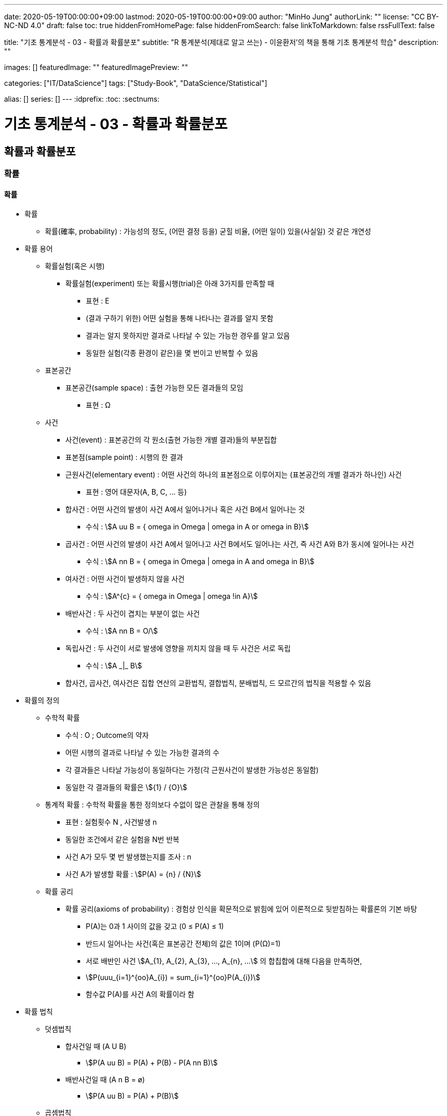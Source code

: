 ---
date: 2020-05-19T00:00:00+09:00
lastmod: 2020-05-19T00:00:00+09:00
author: "MinHo Jung"
authorLink: ""
license: "CC BY-NC-ND 4.0"
draft: false
toc: true
hiddenFromHomePage: false
hiddenFromSearch: false
linkToMarkdown: false
rssFullText: false

title: "기초 통계분석 - 03 - 확률과 확률분포"
subtitle: "R 통계분석(제대로 알고 쓰는) - 이윤환저'의 책을 통해 기초 통계분석 학습"
description: ""

images: []
featuredImage: ""
featuredImagePreview: ""

categories: ["IT/DataScience"]
tags: ["Study-Book", "DataScience/Statistical"]

alias: []
series: []
---
:idprefix:
:toc:
:sectnums:


= 기초 통계분석 - 03 - 확률과 확률분포

== 확률과 확률분포
=== 확률
==== 확률
* 확률
** 확률(確率, probability) : 가능성의 정도, (어떤 결정 등을) 굳힐 비율, (어떤 일이) 있을(사실일) 것 같은 개연성

* 확률 용어
** 확률실험(혹은 시행)
*** 확률실험(experiment) 또는 확률시행(trial)은 아래 3가지를 만족할 때
**** 표현 : Ε
**** (결과 구하기 위한) 어떤 실험을 통해 나타나는 결과를 알지 못함
**** 결과는 알지 못하지만 결과로 나타날 수 있는 가능한 경우를 알고 있음
**** 동일한 실험(각종 환경이 같은)을 몇 번이고 반복할 수 있음

** 표본공간
*** 표본공간(sample space) : 출현 가능한 모든 결과들의 모임
**** 표현 : Ω

** 사건
*** 사건(event) : 표본공간의 각 원소(출현 가능한 개별 결과)들의 부분집합
*** 표본점(sample point) : 시행의 한 결과

*** 근원사건(elementary event) : 어떤 사건의 하나의 표본점으로 이루어지는 (표본공간의 개별 결과가 하나인) 사건
**** 표현 : 영어 대문자(A, B, C, ... 등)

*** 합사건 : 어떤 사건의 발생이 사건 A에서 일어나거나 혹은 사건 B에서 일어나는 것
**** 수식 : asciimath:[A uu B  = { omega in Omega | omega in A or omega in B}]

*** 곱사건 : 어떤 사건의 발생이 사건 A에서 일어나고 사건 B에서도 일어나는 사건, 즉 사건 A와 B가 동시에 일어나는 사건
**** 수식 : asciimath:[A nn B  = { omega in Omega | omega in A and omega in B}]

*** 여사건 : 어떤 사건이 발생하지 않을 사건
**** 수식 : asciimath:[A^{c}  = { omega in Omega | omega !in A}]

*** 배반사건 : 두 사건이 겹치는 부분이 없는 사건
**** 수식 : asciimath:[A nn B = O/]

*** 독립사건 : 두 사건이 서로 발생에 영향을 끼치지 않을 때 두 사건은 서로 독립
**** 수식 : asciimath:[A _|_ B]

*** 합사건, 곱사건, 여사건은 집합 연산의 교환법칙, 결합법칙, 분배법칙, 드 모르간의 법칙을 적용할 수 있음

* 확률의 정의
** 수학적 확률
*** 수식 : O ; Outcome의 약자
*** 어떤 시행의 결과로 나타날 수 있는 가능한 결과의 수
*** 각 결과들은 나타날 가능성이 동일하다는 가정(각 근원사건이 발생한 가능성은 동일함)
*** 동일한 각 결과들의 확률은 asciimath:[{1} / {O}]

** 통계적 확률 : 수학적 확률을 통한 정의보다 수없이 많은 관찰을 통해 정의
*** 표현 : 실험횟수 N , 사건발생 n
*** 동일한 조건에서 같은 실험을 N번 반복
*** 사건 A가 모두 몇 번 발생했는지를 조사 : n
*** 사건 A가 발생할 확률 : asciimath:[P(A) = {n} / {N}]

** 확률 공리
*** 확률 공리(axioms of probability) : 경험상 인식을 확문적으로 밝힘에 있어 이론적으로 뒷받침하는 확률론의 기본 바탕
**** P(A)는 0과 1 사이의 값을 갖고 (0 ≤ P(A) ≤ 1)
**** 반드시 일어나는 사건(혹은 표본공간 전체)의 값은 1이며 (P(Ω)=1)
**** 서로 배반인 사건 asciimath:[A_{1}, A_{2}, A_{3}, ..., A_{n}, ...] 의 합칩합에 대해 다음을 만족하면,
**** asciimath:[P(uuu_{i=1}^{oo}A_{i}) = sum_{i=1}^{oo}P(A_{i})]
**** 함수값 P(A)를 사건 A의 확률이라 함

* 확률 법칙
** 덧셈법칙
*** 합사건일 때 (A U B)
**** asciimath:[P(A uu B) = P(A) + P(B) - P(A nn B)]

*** 배반사건일 때 (A n B = ø)
**** asciimath:[P(A uu B) = P(A) + P(B)]

** 곱셈법칙
*** 조건부 확률 : 두 사건 A와 B에 대해 사건 B가 발생했다는 조건 하에 사건 A가 발생할 확률
**** 표현 : P(A|B)
**** asciimath:[P(A|B) = {P(A nn B)} / {P(B)}, P(B) > 0]
**** 사건 A와 B가 동시에 일어날 확률일 P(A n B)를 사건 B가 발생할 확률인 P(B)로 나눈 것

*** 곱셈법칙
**** 요약 : asciimath:[P(A nn B) = {(P(A nn B) = P(B) * P(A|B), P(A) > 0),
(P(A nn B) = P(A) * P(B|A), P(B) > 0):}]

**** 확률 P(A)는 0 부터 1까지 실수를 가지므로 아래의 식에서 분모 P(B)를 좌변으로 넘기며, 두 사건 A와 B의 곱집합의 확률 계산
***** asciimath:[P(A|B) = {P(A nn B)} / {P(B)}, P(B) > 0]
***** asciimath:[P(B) * P(A|B) = P(A nn B), P(B) > 0]
***** asciimath:[P(A nn B) = P(B) * P(A|B)]

**** 두 사건 A와 B에서 사건 A가 조건으로 주어지는 조건부 확률 P(B|A)를 전개하며, 곱집합의 확률 계산
***** asciimath:[P(B|A) = {P(A nn B)} / {P(A)}, P(A) > 0]
***** asciimath:[P(A nn B) = P(A) * P(B|A)]

*** 독립사건일 경우의 곱셈법칙
**** 요약 : asciimath:[{(P(B | A) = {P(A nn B)} / {P(A)} = {P(A) * P(B)} / {P(A)} = P(B)),
(P(A | B) = {P(A nn B)} / {P(B)} = {P(A) * P(B)} / {P(B)} = P(B)):}, if A _|_ B]

** 여사건의 확률
*** 사건 A의 여사건 asciimath:[P(A^{c})]은 아래와 같음
**** asciimath:[P(A) + P(A^{c}) = 1]
**** asciimath:[P(A^{c}) = 1 - P(A)]


==== 확률변수
* 확률변수(random variable) : 표본공간(Ω)에서 각 원소를 실숫값에 대응 시키는 함수
** 확률변수의 표현
*** 확률변수 : 알파벳 대문자 X, Y, Z, ...
*** 확률변수 실숫값 : 알파벳 소문자 x, y, z, ...
*** 확률변수 X가 값 x를 가질 때 X = x 로 표기

** 확률변수의 종류
*** 이산형 확률변수(discrete random variable)
*** 연속형 확률변수(continuos random variable)

* 확률변수의 평균과 분산
** 확률변수의 평균, 기댓값
*** 평균
**** 표현 : asciimath:[bar X]
**** 상수값 0, 1, 2 일 때 평균의 수식
***** 수식 : asciimath:[bar X = sum_{i=1}^{n}{1}/{n} * x_{i} = {1} / {3}(0 + 1 + 2) = 1]

*** 기대값 : 확률변수의 평균
**** 표현 : E(X); E(확률변수)
**** 확률변수 X가 동전을 두번 던져 앞면이 나오는 횟수의 수식
***** 수식 : asciimath:[E(X) = sum_{i=1}^{3}x_{i} * P(X = x_{i}) = 0 * {1} / {4} + 1 * {2} / {4} + 2 * {1} / {4} = 1]
**** 확률변수 X가 연속형일 경우 연속형 잘에 맞도록 단순 합이 아닌 적분 사용
***** 수식 : asciimath:[E(X) = int _{모든 x} x * P(X = x)dx]

** 확률변수의 분산
*** 분산 : 편차 제곱의 평균
**** 분산을 아래와 같이 편차 제곱의 기대값으로 구함
***** 수식 : asciimath:[Var(x) = E[(X - E(X))^{2} \]]
**** 편차를 나타냄에 있어 확률변수의 평균, 즉 기대값을 사용하여 asciimath:[bar X] 대신 E(X)를 쓰고, 확률변수의 분산은 Var(확률변수) 로 표기
***** 수식 : asciimath:[Var(x) = E[(X - E(X))^{2} \] = sum_{모든 x}(x - E(X))^{2} * P(X = x)]
***** 수식 : asciimath:[Var(X) = E(X^{2}) - E(X)^{2} = [sum_{모든 x} x^{2} * P(X = x)\] - [E(X)\]^{2}]
**** 동전을 두 번 던져 앞면이 나오는 횟수의 분산 수식
***** 수식 : asciimath:[E(X^{2}) = sum_{i=1}^{3} x_{i}^{2} * P(X = x_{i}) = 0^{2} * {1} / {4} + 1^{2} * {2} / {4} + 2^{2} * {1} / {4} = {1} / {2} + {4} / {4} = {6} / {4}]
**** 위 값에서 기대값의 제곱을 뺌(기대값은 1)
***** asciimath:[Var(X) = E(X^{2}) - E(X)^{2} = {6} / {4} - 1 = {2} / {4} = {1} / {2}]

=== 분포함수
* 분포함수(누적분포함수; cumulativ distribution function)
** 표현 : asciimath:[F(x) = P(X <= x)]
** 확률변수 X가 가질 수 있는 임의의 실측값 x에 대해 다음과 같이 정의된 함수 F
** 분포함수의 특성이 모수이며, 모수에 따라 분포함수의 모양이 결정됨

* 확률분포
** 확률변수 X가 실측값 x를 갖는 확률 _(P(X = x))_ 에 대한 함수 _f(x)_ 로 나타냄
** 이산형 : 확률질량함수(pmf; probability mass function)
** 연속형 : 확률밀도함수(pdf; probability density function)

==== 베르누이 시행
* 베르누이 시행(Bernoulli's trial) : '성공'과 '실패' 두가지 결과가 나타는 확률실험
** 표현 : _Bernoulli(p)_
** 확률변수 X가 베르누이 싱행에 따라 성공일 때 1, 실패일 때 0을 가질 경우 확률질량함수는 아래와 같음
*** asciimath:[P(X=x) = f(x) = p^{x} * (1-p)^{1-x} , x={(성공 1), (실패 0) :}]

** 주사위를 던져 3의 배수의 눈이 나오면 성공(1), 아닐경우 실패(0)일 때
*** 성공 asciimath:[(X=1) : P(X=1)=p^{x=1} * (1-p)^{1-(x=1)=p}]
*** 실패 asciimath:[(X=0) : P(X=0)=p^{x=0} * (1-p)^{1-(x=0)=1-p}]
*** 확률변수 X가 1을 가질 확률은 p. 3의 배수일 경우 성공이므로 성공확률은 asciimath:[p={1}/{3}], 즉 확률변수 X가 1을 가질 확률은 asciimath:[{1}/{3}]

** 베르누이 시행의 기대값(확률변수의 평균 = (E(확률변수)))
*** 표현 : _E(X), p_
**** asciimath:[= sum_{모든 x} x * P(X=x)]
**** asciimath:[= sum_{모든 x} x * f(x)=0*(p^{0}*(1-p)^{1})+1*(p^{1}*(1-p)^{0})=p]

** 베르누이 시행의 분산
*** 표현 : _Var(X), p * (1 - p)_
**** asciimath:[= E(X^{2}) - (EX)^{2}]
**** asciimath:[= sum_{모든 x} {x^{2} * f(x)} - p^{2}]
**** asciimath:[= sum_{모든 x} {(0^{2} * (p^{0} * (1-p)^{1}) + 1^{2} * (p^{1} * (1-p)^{0})} = p]
**** asciimath:[= p - p^{2}]
**** asciimath:[= p(1-p)]

==== 이항분포
* 이항분포(binomial distribution) : 성공 횟수가 따르는 분포함수
** 표현 : _B(n, p)_
** 각 실험이 서로 독립적으로 시행(iid)일 때  시행횟수인 _n_과 성공 확률인 _p_로, 이항분포는 _B(n, p)_로 나타냄

* 이항계수(binomial coefficient) : 확률변수가 어떤 값을 가지는 경우의 수
** 표현 : asciimath:[nCx or ((n), (x))]
** 이항계수 뒷부분인 확률을 나타내는 수식
*** asciimath:[p^{x} (1 - p)^{n - x}]


==== 정규분포
작성중..